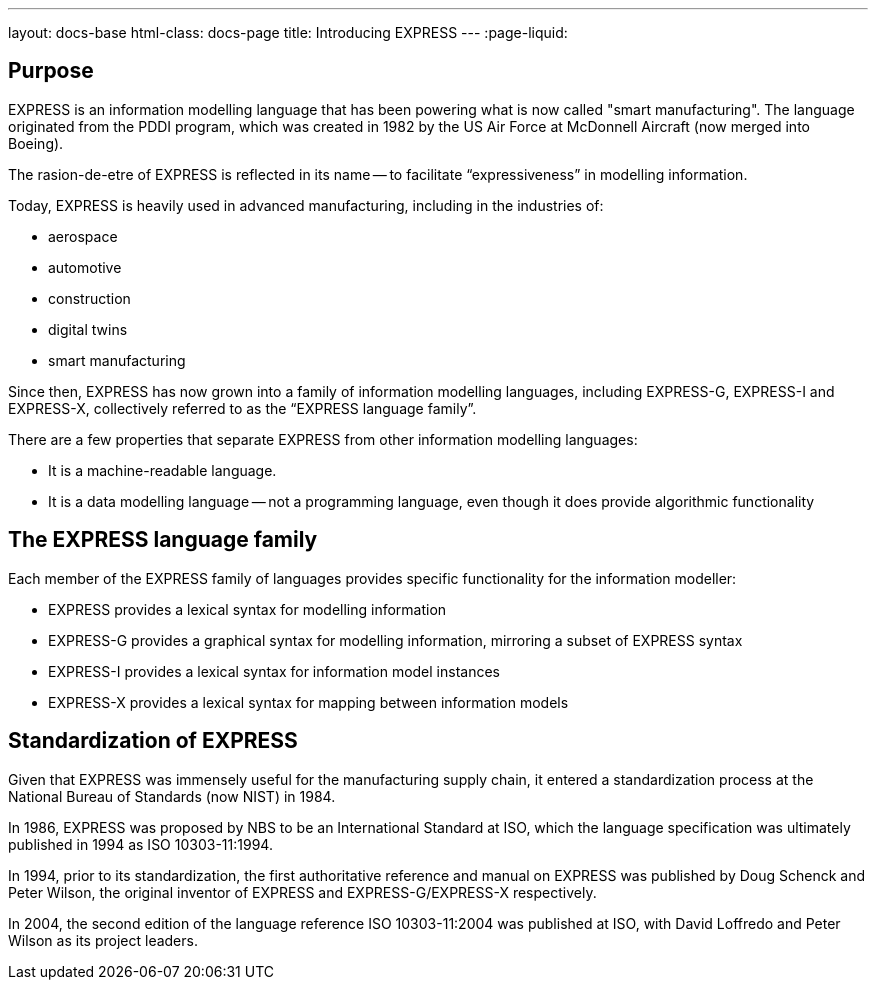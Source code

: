 ---
layout: docs-base
html-class: docs-page
title: Introducing EXPRESS
---
:page-liquid:

== Purpose

EXPRESS is an information modelling language that has been powering what is now
called "smart manufacturing". The language originated from the PDDI program,
which was created in 1982 by the US Air Force at McDonnell Aircraft (now merged
into Boeing).

The rasion-de-etre of EXPRESS is reflected in its name -- to facilitate
"`expressiveness`" in modelling information.

Today, EXPRESS is heavily used in advanced manufacturing, including in
the industries of:

* aerospace
* automotive
* construction
* digital twins
* smart manufacturing

Since then, EXPRESS has now grown into a family of information
modelling languages, including EXPRESS-G, EXPRESS-I and EXPRESS-X, collectively
referred to as the "`EXPRESS language family`".

There are a few properties that separate EXPRESS from other information
modelling languages:

* It is a machine-readable language.
* It is a data modelling language -- not a programming language, even though it
does provide algorithmic functionality

== The EXPRESS language family

Each member of the EXPRESS family of languages provides specific functionality
for the information modeller:

* EXPRESS provides a lexical syntax for modelling information
* EXPRESS-G provides a graphical syntax for modelling information, mirroring
a subset of EXPRESS syntax
* EXPRESS-I provides a lexical syntax for information model instances
* EXPRESS-X provides a lexical syntax for mapping between information models

== Standardization of EXPRESS

Given that EXPRESS was immensely useful for the manufacturing supply chain,
it entered a standardization process at the National Bureau of Standards
(now NIST) in 1984.

In 1986, EXPRESS was proposed by NBS to be an International Standard at ISO,
which the language specification was ultimately published in 1994 as ISO
10303-11:1994.

In 1994, prior to its standardization, the first authoritative reference
and manual on EXPRESS was published by Doug Schenck and Peter Wilson, the
original inventor of EXPRESS and EXPRESS-G/EXPRESS-X respectively.

In 2004, the second edition of the language reference ISO 10303-11:2004
was published at ISO, with David Loffredo and Peter Wilson as its project leaders.

